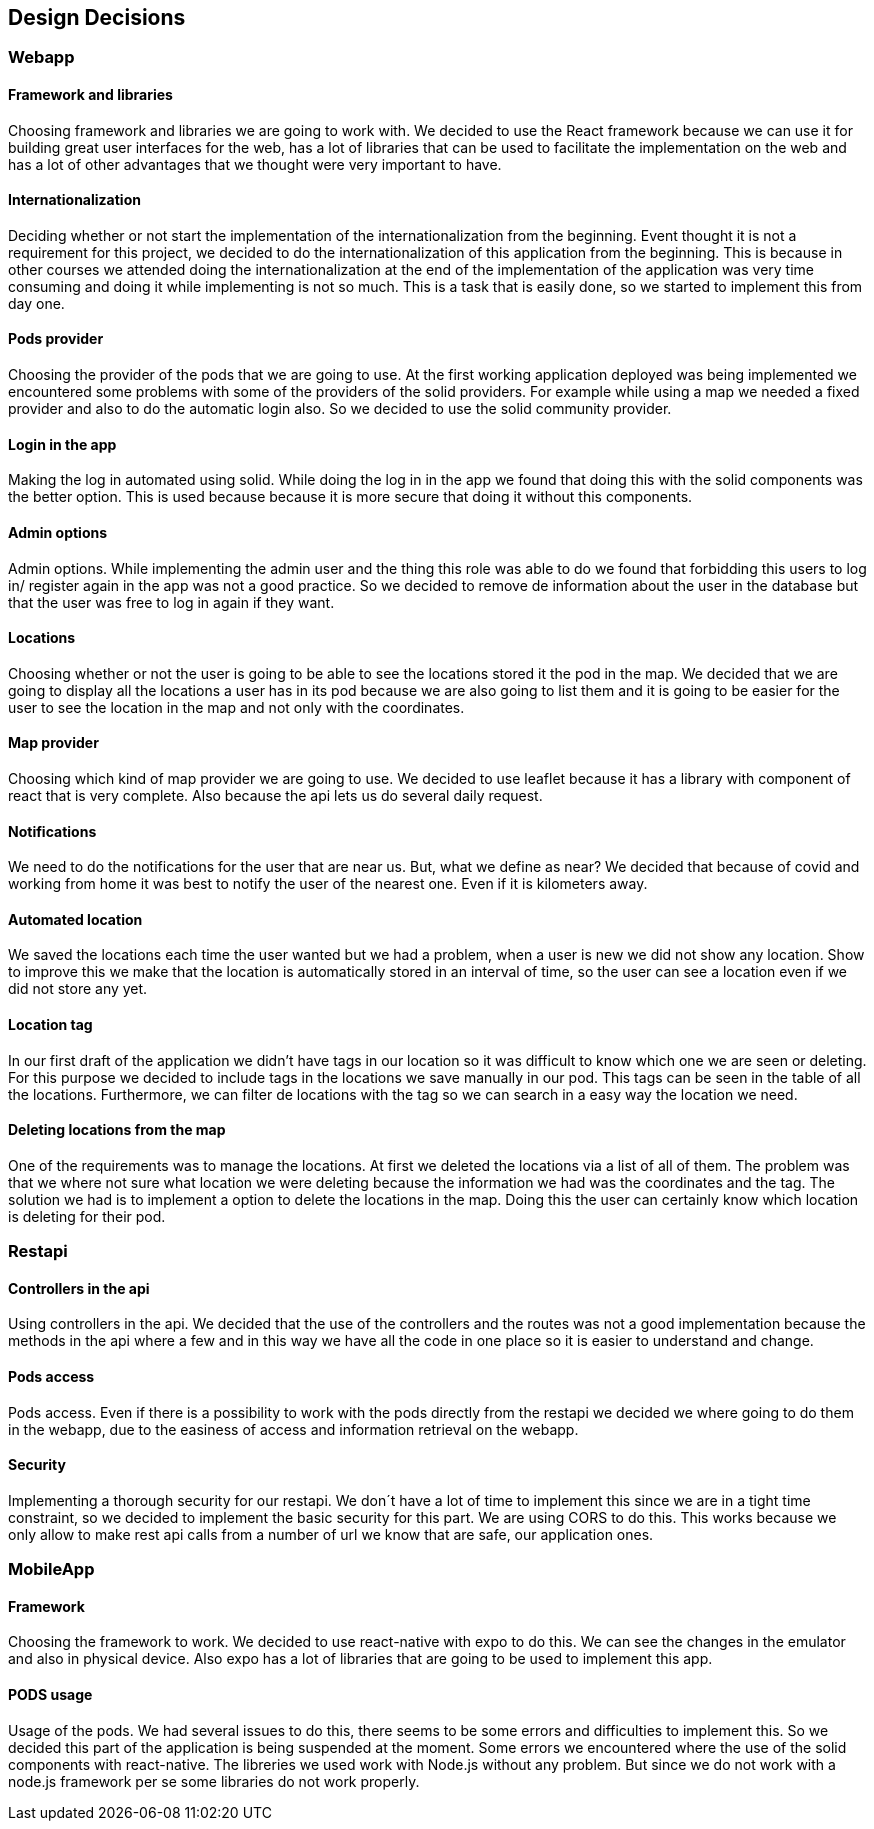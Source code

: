 [[section-design-decisions]]
== Design Decisions
=== Webapp
==== Framework and libraries
Choosing framework and libraries we are going to work with. We decided to use the React framework because we can use it for building great user interfaces for the web, has a lot of libraries that can be used to facilitate the implementation on the web and has a lot of other advantages that we thought were very important to have.

==== Internationalization
Deciding whether or not start the implementation of the internationalization from the beginning. Event thought it is not a requirement for this project, we decided to do the internationalization of this application from the beginning. This is because in other courses we attended doing the internationalization at the end of the implementation of the application was very time consuming and doing it while implementing is not so much. This is a task that is easily done, so we started to implement this from day one.

==== Pods provider
Choosing the provider of the pods that we are going to use. At the first working application deployed was being implemented we encountered some problems with some of the providers of the solid providers. For example while using a map we needed a fixed provider and also to do the automatic login also. So we decided to use the solid community provider.

==== Login in the app
Making the log in automated using solid. While doing the log in in the app we found that doing this with the solid components was the better option. This is used because because it is more secure that doing it without this components.

==== Admin options
Admin options. While implementing the admin user and the thing this role was able to do we found that forbidding this users to log in/ register again in the app was not a good practice. So we decided to remove de information about the user in the database but that the user was free to log in again if they want.

==== Locations
Choosing whether or not the user is going to be able to see the locations stored it the pod in the map. We decided that we are going to display all the locations a user has in its pod because we are also going to list them and it is going to be easier for the user to see the location in the map and not only with the coordinates.

==== Map provider
Choosing which kind of map provider we are going to use. We decided to use leaflet because it has a library with component of react that is very complete. Also because the api lets us do several daily request.

==== Notifications
We need to do the notifications for the user that are near us. But, what we define as near? We decided that because of covid and working from home it was best to notify the user of the nearest one. Even if it is kilometers away.

==== Automated location
We saved the locations each time the user wanted but we had a problem, when a user is new we did not show any location. Show to improve this we make that the location is automatically stored in an interval of time, so the user can see a location even if we did not store any yet.

==== Location tag
In our first draft of the application we didn't have tags in our location so it was difficult to know which one we are seen or deleting. For this purpose we decided to include tags in the locations we save manually in our pod.
This tags can be seen in the table of all the locations. Furthermore, we can filter de locations with the tag so we can search in a easy way the location we need.

==== Deleting locations from the map
One of the requirements was to manage the locations. At first we deleted the locations via a list of all of them. The problem was that we where not sure what location we were deleting because the information we had was the coordinates and the tag.
The solution we had is to implement a option to delete the locations in the map. Doing this the user can certainly know which location is deleting for their pod.

=== Restapi

==== Controllers in the api
Using controllers in the api. We decided that the use of the controllers and the routes was not a good implementation because the methods in the api where a few and in this way we have all the code in one place so it is easier to understand and change.

==== Pods access
Pods access. Even if there is a possibility to work with the pods directly from the restapi we decided we where going to do them in the webapp, due to the easiness of access and information retrieval on the webapp.

==== Security
Implementing a thorough security for our restapi. We don´t have a lot of time to implement this since we are in a tight time constraint, so we decided to implement the basic security for this part. We are using CORS to do this. This works because we only allow to make rest api calls from a number of url we know that are safe, our application ones.

=== MobileApp
==== Framework
Choosing the framework to work. We decided to use react-native with expo to do this. We can see the changes in the emulator and also in physical device. Also expo has a lot of libraries that are going to be used to implement this app.

==== PODS usage
Usage of the pods. We had several issues to do this, there seems to be some errors and difficulties to implement this. So we decided this part of the application is being suspended at the moment. Some errors we encountered where the use of the solid components with react-native. The libreries we used work with Node.js without any problem. But since we do not work with a node.js framework per se some libraries do not work properly.

